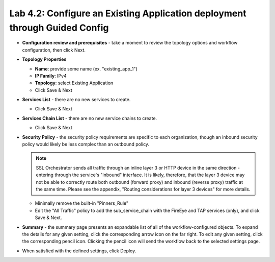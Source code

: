 .. role:: red
.. role:: bred

Lab 4.2: Configure an Existing Application deployment through Guided Config
---------------------------------------------------------------------------

- **Configuration review and prerequisites** - take a moment to review the
  topology options and workflow configuration, then click :red:`Next`.

- **Topology Properties**

  - **Name**: provide some name (ex. ":red:`existing_app_1`")

  - **IP Family**: :red:`IPv4`

  - **Topology**: select :red:`Existing Application`

  - Click :red:`Save & Next`

- **Services List** - there are no new services to create.

  - Click :red:`Save & Next`

- **Services Chain List** - there are no new service chains to create.

  - Click :red:`Save & Next`

- **Security Policy** - the security policy requirements are specific to each
  organization, though an inbound security policy would likely be less complex
  than an outbound policy.

  .. note:: SSL Orchestrator sends all traffic through an inline layer 3 or
     HTTP device in the same direction - entering through the service's
     "inbound" interface. It is likely, therefore, that the layer 3 device may
     not be able to correctly route both outbound (forward proxy) and inbound
     (reverse proxy) traffic at the same time. Please see the appendix,
     "Routing considerations for layer 3 devices" for more details.

  - Minimally remove the built-in "Pinners_Rule"
  - Edit the "All Traffic" policy to add the :red:`sub_service_chain` with the
    FireEye and TAP services (only), and click :red:`Save & Next`.

- **Summary** - the summary page presents an expandable list of all of the
  workflow-configured objects. To expand the details for any given setting,
  click the corresponding arrow icon on the far right. To edit any given
  setting, click the corresponding pencil icon. Clicking the pencil icon will
  send the workflow back to the selected settings page.

- When satisfied with the defined settings, click :red:`Deploy`.
